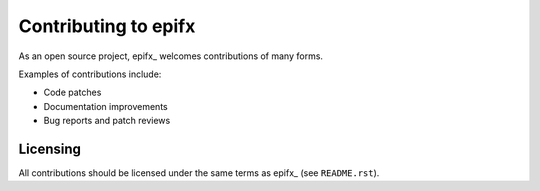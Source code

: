 Contributing to epifx
=====================

As an open source project, epifx_ welcomes contributions of many forms.

Examples of contributions include:

* Code patches
* Documentation improvements
* Bug reports and patch reviews

Licensing
---------

All contributions should be licensed under the same terms as epifx_ (see
``README.rst``).
